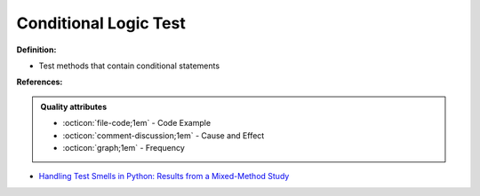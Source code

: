 Conditional Logic Test
^^^^^
**Definition:**

* Test methods that contain conditional statements


**References:**

.. admonition:: Quality attributes

    * :octicon:`file-code;1em` -  Code Example
    * :octicon:`comment-discussion;1em` -  Cause and Effect
    * :octicon:`graph;1em` -  Frequency

* `Handling Test Smells in Python: Results from a Mixed-Method Study <https://dl.acm.org/doi/10.1145/3474624.3477066>`_

